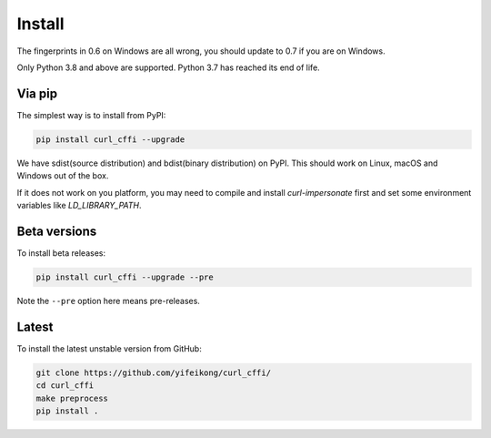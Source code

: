 Install
=======

The fingerprints in 0.6 on Windows are all wrong, you should update to 0.7 if you are on
Windows.

Only Python 3.8 and above are supported. Python 3.7 has reached its end of life.

Via pip
------

The simplest way is to install from PyPI:

.. code-block::

    pip install curl_cffi --upgrade

We have sdist(source distribution) and bdist(binary distribution) on PyPI. This should
work on Linux, macOS and Windows out of the box.

If it does not work on you platform, you may need to compile and install `curl-impersonate`
first and set some environment variables like `LD_LIBRARY_PATH`.

Beta versions
------------

To install beta releases:

.. code-block::

    pip install curl_cffi --upgrade --pre

Note the ``--pre`` option here means pre-releases.


Latest
------

To install the latest unstable version from GitHub:

.. code-block::

    git clone https://github.com/yifeikong/curl_cffi/
    cd curl_cffi
    make preprocess
    pip install .
